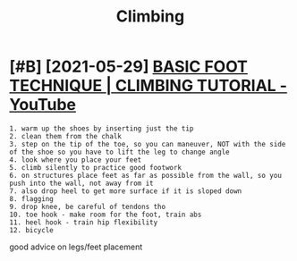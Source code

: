 #+title: Climbing
#+filetags: climbing

* [#B] [2021-05-29] [[https://www.youtube.com/watch?v=rhcDSzw-MOk][BASIC FOOT TECHNIQUE | CLIMBING TUTORIAL - YouTube]]
:PROPERTIES:
:ID:       swwwytbcmwtchvrhcdszwmkbscfttchnqclmbngttrlytb
:END:
: 1. warm up the shoes by inserting just the tip
: 2. clean them from the chalk
: 3. step on the tip of the toe, so you can maneuver, NOT with the side of the shoe so you have to lift the leg to change angle
: 4. look where you place your feet
: 5. climb silently to practice good footwork
: 6. on structures place feet as far as possible from the wall, so you push into the wall, not away from it
: 7. also drop heel to get more surface if it is sloped down
: 8. flagging
: 9. drop knee, be careful of tendons tho
: 10. toe hook - make room for the foot, train abs
: 11. heel hook - train hip flexibility
: 12. bicycle

good advice on legs/feet placement
